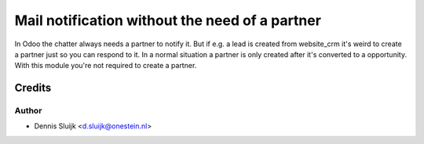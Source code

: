 ===============================================
Mail notification without the need of a partner
===============================================

In Odoo the chatter always needs a partner to notify it. But if e.g. a lead is created from website_crm it's weird to create
a partner just so you can respond to it. In a normal situation a partner is only created after it's converted to a opportunity.
With this module you're not required to create a partner.

Credits
=======

Author
~~~~~~

* Dennis Sluijk <d.sluijk@onestein.nl>
